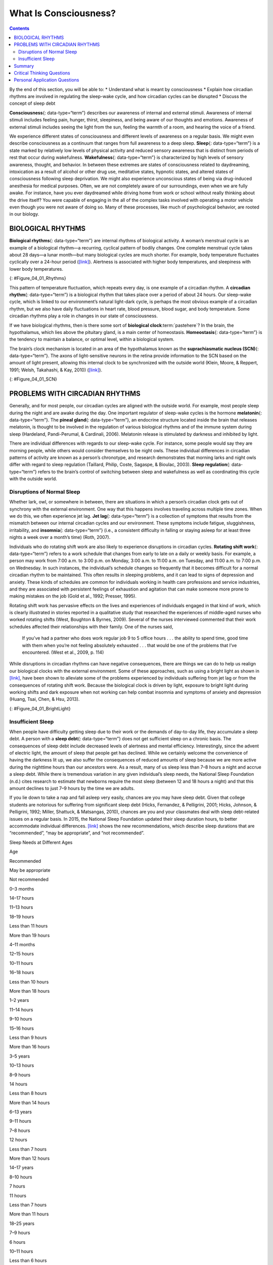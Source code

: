 ======================
What Is Consciousness?
======================



.. contents::
   :depth: 3
..

.. container::

   By the end of this section, you will be able to: \* Understand what
   is meant by consciousness \* Explain how circadian rhythms are
   involved in regulating the sleep-wake cycle, and how circadian cycles
   can be disrupted \* Discuss the concept of sleep debt

**Consciousness**\ {: data-type=“term”} describes our awareness of
internal and external stimuli. Awareness of internal stimuli includes
feeling pain, hunger, thirst, sleepiness, and being aware of our
thoughts and emotions. Awareness of external stimuli includes seeing the
light from the sun, feeling the warmth of a room, and hearing the voice
of a friend.

We experience different states of consciousness and different levels of
awareness on a regular basis. We might even describe consciousness as a
continuum that ranges from full awareness to a deep sleep. **Sleep**\ {:
data-type=“term”} is a state marked by relatively low levels of physical
activity and reduced sensory awareness that is distinct from periods of
rest that occur during wakefulness. **Wakefulness**\ {:
data-type=“term”} is characterized by high levels of sensory awareness,
thought, and behavior. In between these extremes are states of
consciousness related to daydreaming, intoxication as a result of
alcohol or other drug use, meditative states, hypnotic states, and
altered states of consciousness following sleep deprivation. We might
also experience unconscious states of being via drug-induced anesthesia
for medical purposes. Often, we are not completely aware of our
surroundings, even when we are fully awake. For instance, have you ever
daydreamed while driving home from work or school without really
thinking about the drive itself? You were capable of engaging in the all
of the complex tasks involved with operating a motor vehicle even though
you were not aware of doing so. Many of these processes, like much of
psychological behavior, are rooted in our biology.

BIOLOGICAL RHYTHMS
==================

**Biological rhythms**\ {: data-type=“term”} are internal rhythms of
biological activity. A woman’s menstrual cycle is an example of a
biological rhythm—a recurring, cyclical pattern of bodily changes. One
complete menstrual cycle takes about 28 days—a lunar month—but many
biological cycles are much shorter. For example, body temperature
fluctuates cyclically over a 24-hour period
(`[link] <#Figure_04_01_Rhythms>`__). Alertness is associated with
higher body temperatures, and sleepiness with lower body temperatures.

|A line graph is titled “Circadian Change in Body Temperature (Source:
Waterhouse et al., 2012).” The y-axis, is labeled “temperature (degrees
Fahrenheit),” ranges from 97.2 to 99.3. The x-axis, which is labeled
“time,” begins at 12:00 A.M. and ends at 4:00 A.M. the following day.
The subjects slept from 12:00 A.M. until 8:00 A.M. during which time
their average body temperatures dropped from around 98.8 degrees at
midnight to 97.6 degrees at 4:00 A.M. and then gradually rose back to
nearly the same starting temperature by 8:00 A.M. The average body
temperature fluctuated slightly throughout the day with an upward tilt,
until the next sleep cycle where the temperature again dropped.|\ {:
#Figure_04_01_Rhythms}

This pattern of temperature fluctuation, which repeats every day, is one
example of a circadian rhythm. A **circadian rhythm**\ {:
data-type=“term”} is a biological rhythm that takes place over a period
of about 24 hours. Our sleep-wake cycle, which is linked to our
environment’s natural light-dark cycle, is perhaps the most obvious
example of a circadian rhythm, but we also have daily fluctuations in
heart rate, blood pressure, blood sugar, and body temperature. Some
circadian rhythms play a role in changes in our state of consciousness.

If we have biological rhythms, then is there some sort of **biological
clock**:term:`pastehere`? In the brain, the
hypothalamus, which lies above the pituitary gland, is a main center of
homeostasis. **Homeostasis**\ {: data-type=“term”} is the tendency to
maintain a balance, or optimal level, within a biological system.

The brain’s clock mechanism is located in an area of the hypothalamus
known as the **suprachiasmatic nucleus (SCN)**\ {: data-type=“term”}.
The axons of light-sensitive neurons in the retina provide information
to the SCN based on the amount of light present, allowing this internal
clock to be synchronized with the outside world (Klein, Moore, &
Reppert, 1991; Welsh, Takahashi, & Kay, 2010)
(`[link] <#Figure_04_01_SCN>`__).

|In this graphic, the outline of a person’s head facing left is situated
to the right of a picture of the sun, which is labeled ”light” with an
arrow pointing to a location in the brain where light input is
processed. Inside the head is an illustration of a brain with the
following parts’ locations identified: Suprachiasmatic nucleus (SCN),
Hypothalamus, Pituitary gland, Pineal gland, and Output rhythms:
Physiology and Behavior.|\ {: #Figure_04_01_SCN}

PROBLEMS WITH CIRCADIAN RHYTHMS
===============================

Generally, and for most people, our circadian cycles are aligned with
the outside world. For example, most people sleep during the night and
are awake during the day. One important regulator of sleep-wake cycles
is the hormone **melatonin**\ {: data-type=“term”}. The **pineal
gland**\ {: data-type=“term”}, an endocrine structure located inside the
brain that releases melatonin, is thought to be involved in the
regulation of various biological rhythms and of the immune system during
sleep (Hardeland, Pandi-Perumal, & Cardinali, 2006). Melatonin release
is stimulated by darkness and inhibited by light.

There are individual differences with regards to our sleep-wake cycle.
For instance, some people would say they are morning people, while
others would consider themselves to be night owls. These individual
differences in circadian patterns of activity are known as a person’s
chronotype, and research demonstrates that morning larks and night owls
differ with regard to sleep regulation (Taillard, Philip, Coste,
Sagaspe, & Bioulac, 2003). **Sleep regulation**\ {: data-type=“term”}
refers to the brain’s control of switching between sleep and wakefulness
as well as coordinating this cycle with the outside world.

.. seealso::

   Watch this brief `video <http://openstax.org/l/circadian>`__
   describing circadian rhythms and how they affect sleep.

Disruptions of Normal Sleep
---------------------------

Whether lark, owl, or somewhere in between, there are situations in
which a person’s circadian clock gets out of synchrony with the external
environment. One way that this happens involves traveling across
multiple time zones. When we do this, we often experience jet lag. **Jet
lag**\ {: data-type=“term”} is a collection of symptoms that results
from the mismatch between our internal circadian cycles and our
environment. These symptoms include fatigue, sluggishness, irritability,
and **insomnia**\ {: data-type=“term”} (i.e., a consistent difficulty in
falling or staying asleep for at least three nights a week over a
month’s time) (Roth, 2007).

Individuals who do rotating shift work are also likely to experience
disruptions in circadian cycles. **Rotating shift work**\ {:
data-type=“term”} refers to a work schedule that changes from early to
late on a daily or weekly basis. For example, a person may work from
7:00 a.m. to 3:00 p.m. on Monday, 3:00 a.m. to 11:00 a.m. on Tuesday,
and 11:00 a.m. to 7:00 p.m. on Wednesday. In such instances, the
individual’s schedule changes so frequently that it becomes difficult
for a normal circadian rhythm to be maintained. This often results in
sleeping problems, and it can lead to signs of depression and anxiety.
These kinds of schedules are common for individuals working in health
care professions and service industries, and they are associated with
persistent feelings of exhaustion and agitation that can make someone
more prone to making mistakes on the job (Gold et al., 1992; Presser,
1995).

Rotating shift work has pervasive effects on the lives and experiences
of individuals engaged in that kind of work, which is clearly
illustrated in stories reported in a qualitative study that researched
the experiences of middle-aged nurses who worked rotating shifts (West,
Boughton & Byrnes, 2009). Several of the nurses interviewed commented
that their work schedules affected their relationships with their
family. One of the nurses said,

   If you’ve had a partner who does work regular job 9 to 5 office hours
   . . . the ability to spend time, good time with them when you’re not
   feeling absolutely exhausted . . . that would be one of the problems
   that I’ve encountered. (West et al., 2009, p. 114)

While disruptions in circadian rhythms can have negative consequences,
there are things we can do to help us realign our biological clocks with
the external environment. Some of these approaches, such as using a
bright light as shown in `[link] <#Figure_04_01_BrightLight>`__, have
been shown to alleviate some of the problems experienced by individuals
suffering from jet lag or from the consequences of rotating shift work.
Because the biological clock is driven by light, exposure to bright
light during working shifts and dark exposure when not working can help
combat insomnia and symptoms of anxiety and depression (Huang, Tsai,
Chen, & Hsu, 2013).

|A photograph shows a bright lamp.|\ {: #Figure_04_01_BrightLight}

.. seealso::

   Watch this `video <https://www.youtube.com/watch?v=sbNkAcfNhh0>`__ to
   hear tips on how to overcome jet lag.

Insufficient Sleep
------------------

When people have difficulty getting sleep due to their work or the
demands of day-to-day life, they accumulate a sleep debt. A person with
a **sleep debt**\ {: data-type=“term”} does not get sufficient sleep on
a chronic basis. The consequences of sleep debt include decreased levels
of alertness and mental efficiency. Interestingly, since the advent of
electric light, the amount of sleep that people get has declined. While
we certainly welcome the convenience of having the darkness lit up, we
also suffer the consequences of reduced amounts of sleep because we are
more active during the nighttime hours than our ancestors were. As a
result, many of us sleep less than 7–8 hours a night and accrue a sleep
debt. While there is tremendous variation in any given individual’s
sleep needs, the National Sleep Foundation (n.d.) cites research to
estimate that newborns require the most sleep (between 12 and 18 hours a
night) and that this amount declines to just 7–9 hours by the time we
are adults.

If you lie down to take a nap and fall asleep very easily, chances are
you may have sleep debt. Given that college students are notorious for
suffering from significant sleep debt (Hicks, Fernandez, & Pelligrini,
2001; Hicks, Johnson, & Pelligrini, 1992; Miller, Shattuck, & Matsangas,
2010), chances are you and your classmates deal with sleep debt-related
issues on a regular basis. In 2015, the National Sleep Foundation
updated their sleep duration hours, to better accommodate individual
differences. `[link] <#Table_04_01_01>`__ shows the new recommendations,
which describe sleep durations that are “recommended”, “may be
appropriate”, and “not recommended”.

.. raw:: html

   <table id="Table_04_01_01" summary="This table has two columns and eight rows. The first row is a header row, and it labels the first column, “age,” and the second column “nightly sleep needs.” In the “age” column, the second row reads “0–3 months.” In the “nightly sleep needs” column, the second row reads “12–18 hours.” In the “age” column, the third row reads “3 months–1 year.” In the “nightly sleep needs” column, the third row reads “14–15 hours.” In the “age” column, the fourth row reads “1–3 years.” In the “nightly sleep needs” column, the fourth row reads “12–14 hours.” In the “age” column, the fifth row reads “3–5 years.” In the “nightly sleep needs” column, the fifth row reads “11–13 hours.” In the “age” column, the sixth row reads “5–10 years.” In the “nightly sleep needs” column, the sixth row reads “10–11 hours.” In the “age” column, the seventh row reads “10–18 years.” In the “nightly sleep needs” column, the seventh row reads “8–10 hours.” In the “age” column, the eighth row reads “18 and older.” In the “nightly sleep needs” column, the eighth row reads “7–9 hours.”">

.. raw:: html

   <caption>

Sleep Needs at Different Ages

.. raw:: html

   </caption>

.. raw:: html

   <thead>

.. raw:: html

   <tr>

.. raw:: html

   <th>

Age

.. raw:: html

   </th>

.. raw:: html

   <th>

Recommended

.. raw:: html

   </th>

.. raw:: html

   <th>

May be appropriate

.. raw:: html

   </th>

.. raw:: html

   <th>

Not recommended

.. raw:: html

   </th>

.. raw:: html

   </tr>

.. raw:: html

   </thead>

.. raw:: html

   <tbody>

.. raw:: html

   <tr>

.. raw:: html

   <td>

0–3 months

.. raw:: html

   </td>

.. raw:: html

   <td>

14–17 hours

.. raw:: html

   </td>

.. raw:: html

   <td>

11–13 hours

.. raw:: html

   <hr data-type="newline" />

18–19 hours

.. raw:: html

   </td>

.. raw:: html

   <td>

Less than 11 hours

.. raw:: html

   <hr data-type="newline" />

More than 19 hours

.. raw:: html

   </td>

.. raw:: html

   </tr>

.. raw:: html

   <tr>

.. raw:: html

   <td>

4–11 months

.. raw:: html

   </td>

.. raw:: html

   <td>

12–15 hours

.. raw:: html

   </td>

.. raw:: html

   <td>

10–11 hours

.. raw:: html

   <hr data-type="newline" />

16–18 hours

.. raw:: html

   </td>

.. raw:: html

   <td>

Less than 10 hours

.. raw:: html

   <hr data-type="newline" />

More than 18 hours

.. raw:: html

   </td>

.. raw:: html

   </tr>

.. raw:: html

   <tr>

.. raw:: html

   <td>

1–2 years

.. raw:: html

   </td>

.. raw:: html

   <td>

11–14 hours

.. raw:: html

   </td>

.. raw:: html

   <td>

9–10 hours

.. raw:: html

   <hr data-type="newline" />

15–16 hours

.. raw:: html

   </td>

.. raw:: html

   <td>

Less than 9 hours

.. raw:: html

   <hr data-type="newline" />

More than 16 hours

.. raw:: html

   </td>

.. raw:: html

   </tr>

.. raw:: html

   <tr>

.. raw:: html

   <td>

3–5 years

.. raw:: html

   </td>

.. raw:: html

   <td>

10–13 hours

.. raw:: html

   </td>

.. raw:: html

   <td>

8–9 hours

.. raw:: html

   <hr data-type="newline" />

14 hours

.. raw:: html

   </td>

.. raw:: html

   <td>

Less than 8 hours

.. raw:: html

   <hr data-type="newline" />

More than 14 hours

.. raw:: html

   </td>

.. raw:: html

   </tr>

.. raw:: html

   <tr>

.. raw:: html

   <td>

6–13 years

.. raw:: html

   </td>

.. raw:: html

   <td>

9–11 hours

.. raw:: html

   </td>

.. raw:: html

   <td>

7–8 hours

.. raw:: html

   <hr data-type="newline" />

12 hours

.. raw:: html

   </td>

.. raw:: html

   <td>

Less than 7 hours

.. raw:: html

   <hr data-type="newline" />

More than 12 hours

.. raw:: html

   </td>

.. raw:: html

   </tr>

.. raw:: html

   <tr>

.. raw:: html

   <td>

14–17 years

.. raw:: html

   </td>

.. raw:: html

   <td>

8–10 hours

.. raw:: html

   </td>

.. raw:: html

   <td>

7 hours

.. raw:: html

   <hr data-type="newline" />

11 hours

.. raw:: html

   </td>

.. raw:: html

   <td>

Less than 7 hours

.. raw:: html

   <hr data-type="newline" />

More than 11 hours

.. raw:: html

   </td>

.. raw:: html

   </tr>

.. raw:: html

   <tr>

.. raw:: html

   <td>

18–25 years

.. raw:: html

   </td>

.. raw:: html

   <td>

7–9 hours

.. raw:: html

   </td>

.. raw:: html

   <td>

6 hours

.. raw:: html

   <hr data-type="newline" />

10–11 hours

.. raw:: html

   </td>

.. raw:: html

   <td>

Less than 6 hours

.. raw:: html

   <hr data-type="newline" />

More than 11 hours

.. raw:: html

   </td>

.. raw:: html

   </tr>

.. raw:: html

   <tr>

.. raw:: html

   <td>

26–64 years

.. raw:: html

   </td>

.. raw:: html

   <td>

7–9 hours

.. raw:: html

   </td>

.. raw:: html

   <td>

6 hours

.. raw:: html

   <hr data-type="newline" />

10 hours

.. raw:: html

   </td>

.. raw:: html

   <td>

Less than 6 hours

.. raw:: html

   <hr data-type="newline" />

More than 10 hours

.. raw:: html

   </td>

.. raw:: html

   </tr>

.. raw:: html

   <tr>

.. raw:: html

   <td>

≥65 years

.. raw:: html

   </td>

.. raw:: html

   <td>

7–8 hours

.. raw:: html

   </td>

.. raw:: html

   <td>

5–6 hours

.. raw:: html

   <hr data-type="newline" />

9 hours

.. raw:: html

   </td>

.. raw:: html

   <td>

Less than 5 hours

.. raw:: html

   <hr data-type="newline" />

More than 9 hours

.. raw:: html

   </td>

.. raw:: html

   </tr>

.. raw:: html

   </tbody>

.. raw:: html

   </table>

Sleep debt and sleep deprivation have significant negative psychological
and physiological consequences `[link] <#Figure_04_01_Sleepless>`__. As
mentioned earlier, lack of sleep can result in decreased mental
alertness and cognitive function. In addition, sleep deprivation often
results in depression-like symptoms. These effects can occur as a
function of accumulated sleep debt or in response to more acute periods
of sleep deprivation. It may surprise you to know that sleep deprivation
is associated with obesity, increased blood pressure, increased levels
of stress hormones, and reduced immune functioning (Banks & Dinges,
2007). A sleep deprived individual generally will fall asleep more
quickly than if she were not sleep deprived. Some sleep-deprived
individuals have difficulty staying awake when they stop moving (example
sitting and watching television or driving a car). That is why
individuals suffering from sleep deprivation can also put themselves and
others at risk when they put themselves behind the wheel of a car or
work with dangerous machinery. Some research suggests that sleep
deprivation affects cognitive and motor function as much as, if not more
than, alcohol intoxication (Williamson & Feyer, 2000).

|An illustration of the top half of a human body identifies the
locations in the body that correspond with various adverse affects of
sleep deprivation. The brain is labeled with Irritability,” “Cognitive
impairment,” “Memory lapses or loss,” “Impaired moral judgement,”
“Severe yawning,” “Hallucinations,” and “Symptoms similar to ADHD.” The
heart is labeled with Increased heart rate variability and Risk of heart
disease. The muscles are labeled with Increased reaction time, Decreased
accuracy, Tremors, and Aches. There is an organ near the stomach labeled
Risk of diabetes Type 2. Other risks include Growth suppression, Risk of
obesity, Decreased temperature, and Impaired immune system.|\ {:
#Figure_04_01_Sleepless}

.. seealso::

   To assess your own sleeping habits, read this
   `article <http://openstax.org/l/sleephabits>`__ about sleep needs.

The amount of sleep we get varies across the lifespan. When we are very
young, we spend up to 16 hours a day sleeping. As we grow older, we
sleep less. In fact, a **meta-analysis**\ {: data-type=“term”}, which is
a study that combines the results of many related studies, conducted
within the last decade indicates that by the time we are 65 years old,
we average fewer than 7 hours of sleep per day (Ohayon, Carskadon,
Guilleminault, & Vitiello, 2004). As the amount of time we sleep varies
over our lifespan, presumably the sleep debt would adjust accordingly.

Summary
=======

States of consciousness vary over the course of the day and throughout
our lives. Important factors in these changes are the biological
rhythms, and, more specifically, the circadian rhythms generated by the
suprachiasmatic nucleus (SCN). Typically, our biological clocks are
aligned with our external environment, and light tends to be an
important cue in setting this clock. When people travel across multiple
time zones or work rotating shifts, they can experience disruptions of
their circadian cycles that can lead to insomnia, sleepiness, and
decreased alertness. Bright light therapy has shown to be promising in
dealing with circadian disruptions. If people go extended periods of
time without sleep, they will accrue a sleep debt and potentially
experience a number of adverse psychological and physiological
consequences.

.. card-carousel:: 4

    .. card:: Question

      The body’s biological clock is located in the \________.

      1. hippocampus
      2. thalamus
      3. hypothalamus
      4. pituitary gland {: type=“a”}

  .. dropdown:: Check Answer

      C
  .. Card:: Question

      \_______\_ occurs when there is a chronic deficiency in sleep.

      1. jet lag
      2. rotating shift work
      3. circadian rhythm
      4. sleep debt {: type=“a”}

  .. dropdown:: Check Answer

      D
  .. Card:: Question

      \_______\_ cycles occur roughly once every 24 hours.

      1. biological
      2. circadian
      3. rotating
      4. conscious {: type=“a”}

  .. dropdown:: Check Answer

      B
  .. Card:: Question


      \_______\_ is one way in which people can help reset their
      biological clocks.

      1. Light-dark exposure
      2. coffee consumption
      3. alcohol consumption
      4. napping {: type=“a”}

   .. container::

      A

Critical Thinking Questions
===========================

.. container::

   .. container::

      Healthcare professionals often work rotating shifts. Why is this
      problematic? What can be done to deal with potential problems?

   .. container::

      Given that rotating shift work can lead to exhaustion and
      decreased mental efficiency, individuals working under these
      conditions are more likely to make mistakes on the job. The
      implications for this in the health care professions are obvious.
      Those in health care professions could be educated about the
      benefits of light-dark exposure to help alleviate such problems.

.. container::

   .. container::

      Generally, humans are considered diurnal which means we are awake
      during the day and asleep during the night. Many rodents, on the
      other hand, are nocturnal. Why do you think different animals have
      such different sleep-wake cycles?

   .. container::

      Different species have different evolutionary histories, and they
      have adapted to their environments in different ways. There are a
      number of different possible explanations as to why a given
      species is diurnal or nocturnal. Perhaps humans would be most
      vulnerable to threats during the evening hours when light levels
      are low. Therefore, it might make sense to be in shelter during
      this time. Rodents, on the other hand, are faced with a number of
      predatory threats, so perhaps being active at night minimizes the
      risk from predators such as birds that use their visual senses to
      locate prey.

Personal Application Questions
==============================

.. container::

   .. container::

      We experience shifts in our circadian clocks in the fall and
      spring of each year with time changes associated with daylight
      saving time. Is springing ahead or falling back easier for you to
      adjust to, and why do you think that is?

.. container::

   .. container::

      What do you do to adjust to the differences in your daily schedule
      throughout the week? Are you running a sleep debt when daylight
      saving time begins or ends?

.. glossary::

   biological rhythm
      internal cycle of biological activity ^
   circadian rhythm
      biological rhythm that occurs over approximately 24 hours ^
   consciousness
      awareness of internal and external stimuli ^
   homeostasis
      tendency to maintain a balance, or optimal level, within a
      biological system ^
   insomnia
      consistent difficulty in falling or staying asleep for at least
      three nights a week over a month’s time ^
   jet lag
      collection of symptoms brought on by travel from one time zone to
      another that results from the mismatch between our internal
      circadian cycles and our environment ^
   melatonin
      hormone secreted by the endocrine gland that serves as an
      important regulator of the sleep-wake cycle ^
   meta-analysis
      study that combines the results of several related studies ^
   pineal gland
      endocrine structure located inside the brain that releases
      melatonin ^
   rotating shift work
      work schedule that changes from early to late on a daily or weekly
      basis ^
   sleep
      state marked by relatively low levels of physical activity and
      reduced sensory awareness that is distinct from periods of rest
      that occur during wakefulness ^
   sleep debt
      result of insufficient sleep on a chronic basis ^
   sleep regulation
      brain’s control of switching between sleep and wakefulness as well
      as coordinating this cycle with the outside world ^
   suprachiasmatic nucleus (SCN)
      area of the hypothalamus in which the body’s biological clock is
      located ^
   wakefulness
      characterized by high levels of sensory awareness, thought, and
      behavior

.. |A line graph is titled “Circadian Change in Body Temperature (Source: Waterhouse et al., 2012).” The y-axis, is labeled “temperature (degrees Fahrenheit),” ranges from 97.2 to 99.3. The x-axis, which is labeled “time,” begins at 12:00 A.M. and ends at 4:00 A.M. the following day. The subjects slept from 12:00 A.M. until 8:00 A.M. during which time their average body temperatures dropped from around 98.8 degrees at midnight to 97.6 degrees at 4:00 A.M. and then gradually rose back to nearly the same starting temperature by 8:00 A.M. The average body temperature fluctuated slightly throughout the day with an upward tilt, until the next sleep cycle where the temperature again dropped.| image:: ../resources/CNX_Psych_04_01_Rhythmsn.jpg
.. |In this graphic, the outline of a person’s head facing left is situated to the right of a picture of the sun, which is labeled ”light” with an arrow pointing to a location in the brain where light input is processed. Inside the head is an illustration of a brain with the following parts’ locations identified: Suprachiasmatic nucleus (SCN), Hypothalamus, Pituitary gland, Pineal gland, and Output rhythms: Physiology and Behavior.| image:: ../resources/CNX_Psych_04_01_SCN.jpg
.. |A photograph shows a bright lamp.| image:: ../resources/CNX_Psych_04_01_Brightlight.jpg
.. |An illustration of the top half of a human body identifies the locations in the body that correspond with various adverse affects of sleep deprivation. The brain is labeled with Irritability,” “Cognitive impairment,” “Memory lapses or loss,” “Impaired moral judgement,” “Severe yawning,” “Hallucinations,” and “Symptoms similar to ADHD.” The heart is labeled with Increased heart rate variability and Risk of heart disease. The muscles are labeled with Increased reaction time, Decreased accuracy, Tremors, and Aches. There is an organ near the stomach labeled Risk of diabetes Type 2. Other risks include Growth suppression, Risk of obesity, Decreased temperature, and Impaired immune system.| image:: ../resources/CNX_Psych_04_01_Sleepless.jpg
